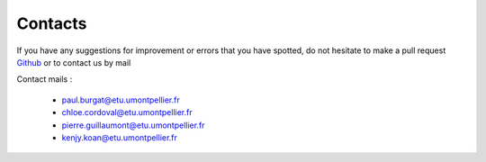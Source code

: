 Contacts
===========

If you have any suggestions for improvement or errors that you have spotted, do not hesitate to make a pull request  `Github`_ or to contact us by mail

.. _Github: https://github.com/Paul30hub/Fourier-transform-drawing.git

Contact mails :

    *   paul.burgat@etu.umontpellier.fr
    *   chloe.cordoval@etu.umontpellier.fr
    *   pierre.guillaumont@etu.umontpellier.fr
    *   kenjy.koan@etu.umontpellier.fr